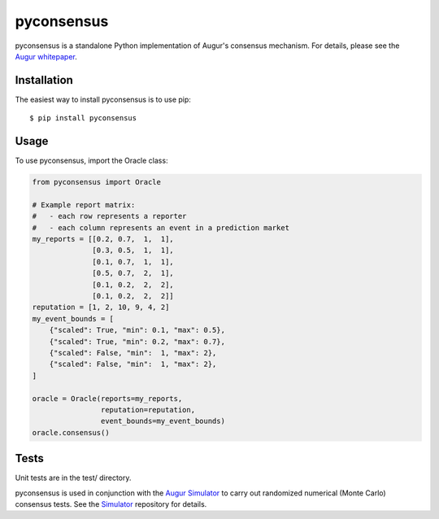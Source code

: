 pyconsensus
===========

.. image:: https://badge.fury.io/py/pyconsensus.svg
    :target: http://badge.fury.io/py/pyconsensus

pyconsensus is a standalone Python implementation of Augur's consensus mechanism.  For details, please see the `Augur whitepaper`_.

Installation
^^^^^^^^^^^^

The easiest way to install pyconsensus is to use pip::

    $ pip install pyconsensus

Usage
^^^^^

To use pyconsensus, import the Oracle class:

.. code-block:: python

    from pyconsensus import Oracle

    # Example report matrix:
    #   - each row represents a reporter
    #   - each column represents an event in a prediction market
    my_reports = [[0.2, 0.7,  1,  1],
                  [0.3, 0.5,  1,  1],
                  [0.1, 0.7,  1,  1],
                  [0.5, 0.7,  2,  1],
                  [0.1, 0.2,  2,  2],
                  [0.1, 0.2,  2,  2]]
    reputation = [1, 2, 10, 9, 4, 2]
    my_event_bounds = [
        {"scaled": True, "min": 0.1, "max": 0.5},
        {"scaled": True, "min": 0.2, "max": 0.7},
        {"scaled": False, "min":  1, "max": 2},
        {"scaled": False, "min":  1, "max": 2},
    ]

    oracle = Oracle(reports=my_reports,
                    reputation=reputation,
                    event_bounds=my_event_bounds)
    oracle.consensus()

Tests
^^^^^

Unit tests are in the test/ directory.

pyconsensus is used in conjunction with the `Augur Simulator`_ to carry out randomized numerical (Monte Carlo) consensus tests.  See the Simulator_ repository for details.

.. _Augur whitepaper: http://augur.link/augur.pdf
.. _Augur Simulator: https://github.com/AugurProject/Simulator.jl
.. _Simulator: https://github.com/AugurProject/Simulator.jl
